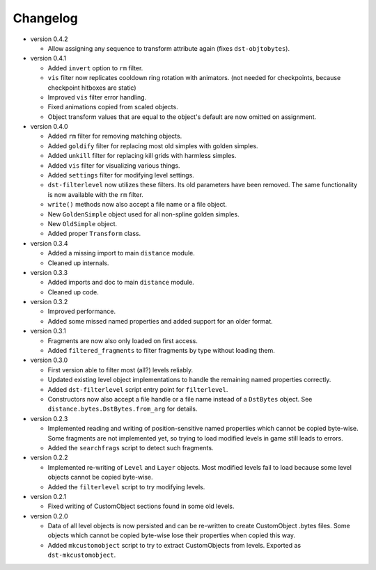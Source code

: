 Changelog
---------

* version 0.4.2

  * Allow assigning any sequence to transform attribute again (fixes
    ``dst-objtobytes``).

* version 0.4.1

  * Added ``invert`` option to ``rm`` filter.

  * ``vis`` filter now replicates cooldown ring rotation with animators. (not
    needed for checkpoints, because checkpoint hitboxes are static)

  * Improved ``vis`` filter error handling.

  * Fixed animations copied from scaled objects.

  * Object transform values that are equal to the object's default are now
    omitted on assignment.

* version 0.4.0

  * Added ``rm`` filter for removing matching objects.

  * Added ``goldify`` filter for replacing most old simples with golden
    simples.

  * Added ``unkill`` filter for replacing kill grids with harmless simples.

  * Added ``vis`` filter for visualizing various things.

  * Added ``settings`` filter for modifying level settings.

  * ``dst-filterlevel`` now utilizes these filters. Its old parameters have
    been removed. The same functionality is now available with the ``rm``
    filter.

  * ``write()`` methods now also accept a file name or a file object.

  * New ``GoldenSimple`` object used for all non-spline golden simples.

  * New ``OldSimple`` object.

  * Added proper ``Transform`` class.

* version 0.3.4

  * Added a missing import to main ``distance`` module.

  * Cleaned up internals.

* version 0.3.3

  * Added imports and doc to main ``distance`` module.

  * Cleaned up code.

* version 0.3.2

  * Improved performance.

  * Added some missed named properties and added support for an older format.

* version 0.3.1

  * Fragments are now also only loaded on first access.

  * Added ``filtered_fragments`` to filter fragments by type without loading
    them.

* version 0.3.0

  * First version able to filter most (all?) levels reliably.

  * Updated existing level object implementations to handle the remaining
    named properties correctly.

  * Added ``dst-filterlevel`` script entry point for ``filterlevel``.

  * Constructors now also accept a file handle or a file name instead of a
    ``DstBytes`` object. See ``distance.bytes.DstBytes.from_arg`` for details.

* version 0.2.3

  * Implemented reading and writing of position-sensitive named properties
    which cannot be copied byte-wise. Some fragments are not implemented yet,
    so trying to load modified levels in game still leads to errors.

  * Added the ``searchfrags`` script to detect such fragments.

* version 0.2.2

  * Implemented re-writing of ``Level`` and ``Layer`` objects. Most modified
    levels fail to load because some level objects cannot be copied
    byte-wise.

  * Added the ``filterlevel`` script to try modifying levels.

* version 0.2.1

  * Fixed writing of CustomObject sections found in some old levels.

* version 0.2.0

  * Data of all level objects is now persisted and can be re-written to
    create CustomObject .bytes files. Some objects which cannot be copied
    byte-wise lose their properties when copied this way.

  * Added ``mkcustomobject`` script to try to extract CustomObjects from
    levels. Exported as ``dst-mkcustomobject``.

